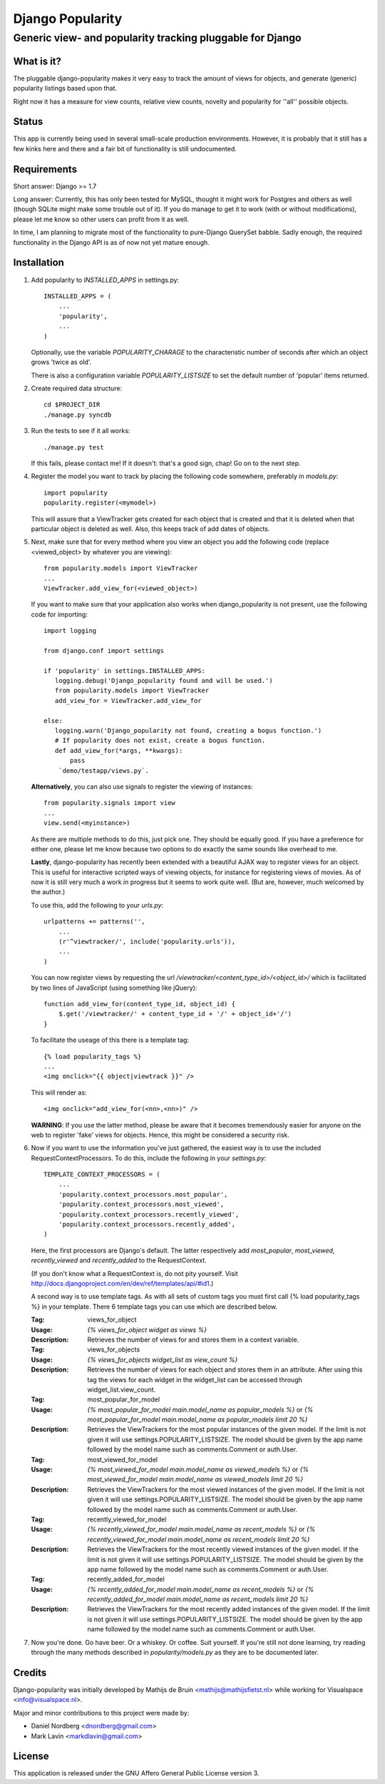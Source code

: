 =================
Django Popularity
=================
Generic view- and popularity tracking pluggable for Django
----------------------------------------------------------

What is it?
===========
The pluggable django-popularity makes it very easy to track the amount of
views for objects, and generate (generic) popularity listings based upon that.

Right now it has a measure for view counts, relative view counts, novelty and
popularity for ''all'' possible objects.

Status
======
This app is currently being used in several small-scale production environments.
However, it is probably that it still has a few kinks here and there and a fair bit
of functionality is still undocumented.

Requirements
============
Short answer: Django >= 1.7

Long answer:
Currently, this has only been tested for MySQL, thought it might work for Postgres and others as well (though SQLite might make some trouble out of it). If you do manage to get it to work (with or without modifications), please let me know so other users can profit from it as well.

In time, I am planning to migrate most of the functionality to pure-Django QuerySet babble. Sadly enough, the required functionality in the Django API
is as of now not yet mature enough.

Installation
============
#)  Add popularity to `INSTALLED_APPS` in settings.py::

	INSTALLED_APPS = (
	    ...
	    'popularity',
	    ...
	)

    Optionally, use the variable `POPULARITY_CHARAGE` to the characteristic
    number of seconds after which an object grows 'twice as old'.

    There is also a configuration variable `POPULARITY_LISTSIZE` to set the
    default number of 'popular' items returned.

#)  Create required data structure::

	cd $PROJECT_DIR
	./manage.py syncdb

#)  Run the tests to see if it all works::

	./manage.py test

    If this fails, please contact me!
    If it doesn't: that's a good sign, chap! Go on to the next step.

#)  Register the model you want to track by placing the following code
    somewhere, preferably in `models.py`::

	import popularity
	popularity.register(<mymodel>)

    This will assure that a ViewTracker gets created for each object that is
    created and that it is deleted when that particular object is deleted as
    well. Also, this keeps track of add dates of objects.

#)  Next, make sure that for every method where you view an object you add the
    following code (replace <viewed_object> by whatever you are viewing)::

	from popularity.models import ViewTracker
	...
	ViewTracker.add_view_for(<viewed_object>)

    If you want to make sure that your application also works when
    django_popularity is not present, use the following code for importing::

	import logging

	from django.conf import settings

	if 'popularity' in settings.INSTALLED_APPS:
	   logging.debug('Django_popularity found and will be used.')
	   from popularity.models import ViewTracker
	   add_view_for = ViewTracker.add_view_for

	else:
	   logging.warn('Django_popularity not found, creating a bogus function.')
	   # If popularity does not exist, create a bogus function.
	   def add_view_for(*args, **kwargs):
	       pass
	    `demo/testapp/views.py`.

    **Alternatively**, you can also use signals to register the viewing of
    instances::

	from popularity.signals import view
	...
	view.send(<myinstance>)

    As there are multiple methods to do this, just pick one. They should be
    equally good. If you have a preference for either one, please let me know
    because two options to do exactly the same sounds like overhead to me.

    **Lastly**, django-popularity has recently been extended with a beautiful AJAX way
    to register views for an object. This is useful for interactive scripted
    ways of viewing objects, for instance for registering views of movies. As of now it
    is still very much a work in progress but it seems to work quite well.
    (But are, however, much welcomed by the author.)

    To use this, add the following to your `urls.py`::

	urlpatterns += patterns('',
	    ...
	    (r'^viewtracker/', include('popularity.urls')),
	    ...
	)

    You can now register views by requesting the url `/viewtracker/<content_type_id>/<object_id>/`
    which is facilitated by two lines of JavaScript (using something like jQuery)::

	function add_view_for(content_type_id, object_id) {
	    $.get('/viewtracker/' + content_type_id + '/' + object_id+'/')
	}

    To facilitate the useage of this there is a template tag::

	{% load popularity_tags %}
	...
	<img onclick="{{ object|viewtrack }}" />

    This will render as::

	<img onclick="add_view_for(<nn>,<nn>)" />

    **WARNING**: If you use the latter method, please be aware that it becomes tremendously easier for anyone on
    the web to register 'fake' views for objects. Hence, this might be considered a security
    risk.

#)  Now if you want to use the information you've just gathered, the easiest
    way is to use the included RequestContextProcessors. To do this, include
    the following in your `settings.py`::

	TEMPLATE_CONTEXT_PROCESSORS = (
	    ...
	    'popularity.context_processors.most_popular',
	    'popularity.context_processors.most_viewed',
	    'popularity.context_processors.recently_viewed',
	    'popularity.context_processors.recently_added',
	)

    Here, the first processors are Django's default. The latter respectively
    add `most_popular`, `most_viewed`, `recently_viewed` and `recently_added`
    to the RequestContext.

    (If you don't know what a RequestContext is, do not pity yourself.
    Visit http://docs.djangoproject.com/en/dev/ref/templates/api/#id1.)

    A second way is to use template tags.  As with all sets of custom tags you must
    first call {% load popularity_tags %} in your template.  There 6 template tags you
    can use which are described below.

    :Tag: views_for_object
    :Usage: `{% views_for_object widget as views %}`
    :Description: Retrieves the number of views for and stores them in a context variable.

    :Tag: views_for_objects
    :Usage: `{% views_for_objects widget_list as view_count %}`
    :Description: Retrieves the number of views for each object and stores them in an attribute.
        After using this tag the views for each widget in the widget_list can be accessed
        through widget_list.view_count.

    :Tag: most_popular_for_model
    :Usage: `{% most_popular_for_model main.model_name as popular_models %}` or
        `{% most_popular_for_model main.model_name as popular_models limit 20 %}`
    :Description: Retrieves the ViewTrackers for the most popular instances of the given model.
        If the limit is not given it will use settings.POPULARITY_LISTSIZE.  The model should be
        given by the app name followed by the model name such as comments.Comment or auth.User.

    :Tag: most_viewed_for_model
    :Usage: `{% most_viewed_for_model main.model_name as viewed_models %}` or
        `{% most_viewed_for_model main.model_name as viewed_models limit 20 %}`
    :Description: Retrieves the ViewTrackers for the most viewed instances of the given model.
        If the limit is not given it will use settings.POPULARITY_LISTSIZE.  The model should be
        given by the app name followed by the model name such as comments.Comment or auth.User.

    :Tag: recently_viewed_for_model
    :Usage: `{% recently_viewed_for_model main.model_name as recent_models %}` or
        `{% recently_viewed_for_model main.model_name as recent_models limit 20 %}`
    :Description: Retrieves the ViewTrackers for the most recently viewed instances of the given model.
        If the limit is not given it will use settings.POPULARITY_LISTSIZE.  The model should be
        given by the app name followed by the model name such as comments.Comment or auth.User.

    :Tag: recently_added_for_model
    :Usage: `{% recently_added_for_model main.model_name as recent_models %}` or
        `{% recently_added_for_model main.model_name as recent_models limit 20 %}`
    :Description: Retrieves the ViewTrackers for the most recently added instances of the given model.
        If the limit is not given it will use settings.POPULARITY_LISTSIZE.  The model should be
        given by the app name followed by the model name such as comments.Comment or auth.User.

#)  Now you're done. Go have beer. Or a whiskey. Or coffee. Suit yourself.
    If you're still not done learning, try reading through the many methods
    described in `popularity/models.py` as they are to be documented later.

Credits
=======
Django-popularity was initially developed by Mathijs de Bruin <mathijs@mathijsfietst.nl> while
working for Visualspace <info@visualspace.nl>.

Major and minor contributions to this project were made by:

- Daniel Nordberg <dnordberg@gmail.com>
- Mark Lavin <markdlavin@gmail.com>

License
=======
This application is released
under the GNU Affero General Public License version 3.
